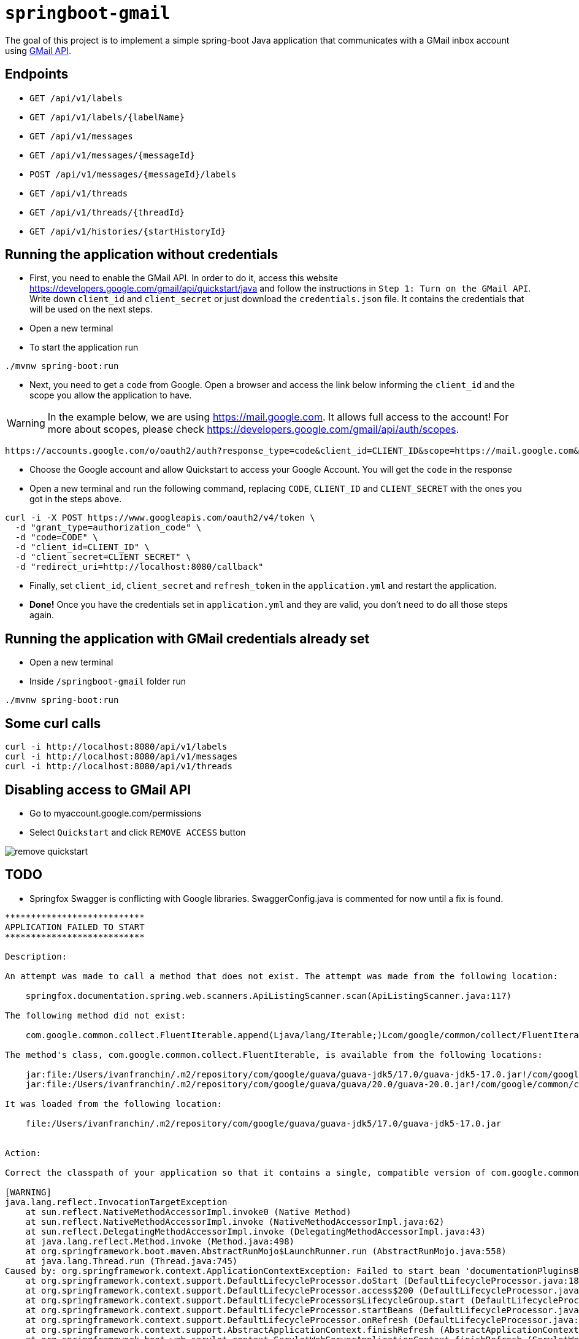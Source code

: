 = `springboot-gmail`

The goal of this project is to implement a simple spring-boot Java application that communicates with a GMail inbox
account using https://developers.google.com/gmail/api/[GMail API].

== Endpoints

- `GET /api/v1/labels`
- `GET /api/v1/labels/{labelName}`

- `GET /api/v1/messages`
- `GET /api/v1/messages/{messageId}`
- `POST /api/v1/messages/{messageId}/labels`

- `GET /api/v1/threads`
- `GET /api/v1/threads/{threadId}`

- `GET /api/v1/histories/{startHistoryId}`

== Running the application without credentials

- First, you need to enable the GMail API. In order to do it, access this website
https://developers.google.com/gmail/api/quickstart/java and follow the instructions in `Step 1: Turn on the GMail API`.
Write down `client_id` and `client_secret` or just download the `credentials.json` file. It contains the credentials
that will be used on the next steps.

- Open a new terminal

- To start the application run
----
./mvnw spring-boot:run
----

- Next, you need to get a `code` from Google. Open a browser and access the link below informing the `client_id` and
the scope you allow the application to have.

WARNING: In the example below, we are using https://mail.google.com. It allows full access to the account! For more
about scopes, please check https://developers.google.com/gmail/api/auth/scopes.

----
https://accounts.google.com/o/oauth2/auth?response_type=code&client_id=CLIENT_ID&scope=https://mail.google.com&redirect_uri=http://localhost:8080/callback
----

- Choose the Google account and allow Quickstart to access your Google Account. You will get the `code` in the response

- Open a new terminal and run the following command, replacing `CODE`, `CLIENT_ID` and `CLIENT_SECRET` with the ones
you got in the steps above.
----
curl -i -X POST https://www.googleapis.com/oauth2/v4/token \
  -d "grant_type=authorization_code" \
  -d "code=CODE" \
  -d "client_id=CLIENT_ID" \
  -d "client_secret=CLIENT_SECRET" \
  -d "redirect_uri=http://localhost:8080/callback"
----

- Finally, set `client_id`, `client_secret` and `refresh_token` in the `application.yml` and restart the application.

- **Done!** Once you have the credentials set in `application.yml` and they are valid, you don't need to do all those steps
again.

== Running the application with GMail credentials already set

- Open a new terminal
- Inside `/springboot-gmail` folder run
----
./mvnw spring-boot:run
----

== Some curl calls

----
curl -i http://localhost:8080/api/v1/labels
curl -i http://localhost:8080/api/v1/messages
curl -i http://localhost:8080/api/v1/threads
----

== Disabling access to GMail API

- Go to myaccount.google.com/permissions
- Select `Quickstart` and click `REMOVE ACCESS` button

image::images/remove-quickstart.png[]

== TODO

- Springfox Swagger is conflicting with Google libraries. SwaggerConfig.java is commented for now until a fix is found.

----
***************************
APPLICATION FAILED TO START
***************************

Description:

An attempt was made to call a method that does not exist. The attempt was made from the following location:

    springfox.documentation.spring.web.scanners.ApiListingScanner.scan(ApiListingScanner.java:117)

The following method did not exist:

    com.google.common.collect.FluentIterable.append(Ljava/lang/Iterable;)Lcom/google/common/collect/FluentIterable;

The method's class, com.google.common.collect.FluentIterable, is available from the following locations:

    jar:file:/Users/ivanfranchin/.m2/repository/com/google/guava/guava-jdk5/17.0/guava-jdk5-17.0.jar!/com/google/common/collect/FluentIterable.class
    jar:file:/Users/ivanfranchin/.m2/repository/com/google/guava/guava/20.0/guava-20.0.jar!/com/google/common/collect/FluentIterable.class

It was loaded from the following location:

    file:/Users/ivanfranchin/.m2/repository/com/google/guava/guava-jdk5/17.0/guava-jdk5-17.0.jar


Action:

Correct the classpath of your application so that it contains a single, compatible version of com.google.common.collect.FluentIterable

[WARNING]
java.lang.reflect.InvocationTargetException
    at sun.reflect.NativeMethodAccessorImpl.invoke0 (Native Method)
    at sun.reflect.NativeMethodAccessorImpl.invoke (NativeMethodAccessorImpl.java:62)
    at sun.reflect.DelegatingMethodAccessorImpl.invoke (DelegatingMethodAccessorImpl.java:43)
    at java.lang.reflect.Method.invoke (Method.java:498)
    at org.springframework.boot.maven.AbstractRunMojo$LaunchRunner.run (AbstractRunMojo.java:558)
    at java.lang.Thread.run (Thread.java:745)
Caused by: org.springframework.context.ApplicationContextException: Failed to start bean 'documentationPluginsBootstrapper'; nested exception is java.lang.NoSuchMethodError: com.google.common.collect.FluentIterable.append(Ljava/lang/Iterable;)Lcom/google/common/collect/FluentIterable;
    at org.springframework.context.support.DefaultLifecycleProcessor.doStart (DefaultLifecycleProcessor.java:185)
    at org.springframework.context.support.DefaultLifecycleProcessor.access$200 (DefaultLifecycleProcessor.java:53)
    at org.springframework.context.support.DefaultLifecycleProcessor$LifecycleGroup.start (DefaultLifecycleProcessor.java:360)
    at org.springframework.context.support.DefaultLifecycleProcessor.startBeans (DefaultLifecycleProcessor.java:158)
    at org.springframework.context.support.DefaultLifecycleProcessor.onRefresh (DefaultLifecycleProcessor.java:122)
    at org.springframework.context.support.AbstractApplicationContext.finishRefresh (AbstractApplicationContext.java:893)
    at org.springframework.boot.web.servlet.context.ServletWebServerApplicationContext.finishRefresh (ServletWebServerApplicationContext.java:163)
    at org.springframework.context.support.AbstractApplicationContext.refresh (AbstractApplicationContext.java:552)
    at org.springframework.boot.web.servlet.context.ServletWebServerApplicationContext.refresh (ServletWebServerApplicationContext.java:142)
    at org.springframework.boot.SpringApplication.refresh (SpringApplication.java:775)
    at org.springframework.boot.SpringApplication.refreshContext (SpringApplication.java:397)
    at org.springframework.boot.SpringApplication.run (SpringApplication.java:316)
    at org.springframework.boot.SpringApplication.run (SpringApplication.java:1260)
    at org.springframework.boot.SpringApplication.run (SpringApplication.java:1248)
    at com.mycompany.springbootgmail.SpringbootGmailApplication.main (SpringbootGmailApplication.java:10)
    at sun.reflect.NativeMethodAccessorImpl.invoke0 (Native Method)
    at sun.reflect.NativeMethodAccessorImpl.invoke (NativeMethodAccessorImpl.java:62)
    at sun.reflect.DelegatingMethodAccessorImpl.invoke (DelegatingMethodAccessorImpl.java:43)
    at java.lang.reflect.Method.invoke (Method.java:498)
    at org.springframework.boot.maven.AbstractRunMojo$LaunchRunner.run (AbstractRunMojo.java:558)
    at java.lang.Thread.run (Thread.java:745)
Caused by: java.lang.NoSuchMethodError: com.google.common.collect.FluentIterable.append(Ljava/lang/Iterable;)Lcom/google/common/collect/FluentIterable;
    at springfox.documentation.spring.web.scanners.ApiListingScanner.scan (ApiListingScanner.java:117)
    at springfox.documentation.spring.web.scanners.ApiDocumentationScanner.scan (ApiDocumentationScanner.java:71)
    at springfox.documentation.spring.web.plugins.DocumentationPluginsBootstrapper.scanDocumentation (DocumentationPluginsBootstrapper.java:101)
    at springfox.documentation.spring.web.plugins.DocumentationPluginsBootstrapper.start (DocumentationPluginsBootstrapper.java:167)
    at org.springframework.context.support.DefaultLifecycleProcessor.doStart (DefaultLifecycleProcessor.java:182)
    at org.springframework.context.support.DefaultLifecycleProcessor.access$200 (DefaultLifecycleProcessor.java:53)
    at org.springframework.context.support.DefaultLifecycleProcessor$LifecycleGroup.start (DefaultLifecycleProcessor.java:360)
    at org.springframework.context.support.DefaultLifecycleProcessor.startBeans (DefaultLifecycleProcessor.java:158)
    at org.springframework.context.support.DefaultLifecycleProcessor.onRefresh (DefaultLifecycleProcessor.java:122)
    at org.springframework.context.support.AbstractApplicationContext.finishRefresh (AbstractApplicationContext.java:893)
    at org.springframework.boot.web.servlet.context.ServletWebServerApplicationContext.finishRefresh (ServletWebServerApplicationContext.java:163)
    at org.springframework.context.support.AbstractApplicationContext.refresh (AbstractApplicationContext.java:552)
    at org.springframework.boot.web.servlet.context.ServletWebServerApplicationContext.refresh (ServletWebServerApplicationContext.java:142)
    at org.springframework.boot.SpringApplication.refresh (SpringApplication.java:775)
    at org.springframework.boot.SpringApplication.refreshContext (SpringApplication.java:397)
    at org.springframework.boot.SpringApplication.run (SpringApplication.java:316)
    at org.springframework.boot.SpringApplication.run (SpringApplication.java:1260)
    at org.springframework.boot.SpringApplication.run (SpringApplication.java:1248)
    at com.mycompany.springbootgmail.SpringbootGmailApplication.main (SpringbootGmailApplication.java:10)
    at sun.reflect.NativeMethodAccessorImpl.invoke0 (Native Method)
    at sun.reflect.NativeMethodAccessorImpl.invoke (NativeMethodAccessorImpl.java:62)
    at sun.reflect.DelegatingMethodAccessorImpl.invoke (DelegatingMethodAccessorImpl.java:43)
    at java.lang.reflect.Method.invoke (Method.java:498)
    at org.springframework.boot.maven.AbstractRunMojo$LaunchRunner.run (AbstractRunMojo.java:558)
    at java.lang.Thread.run (Thread.java:745)
----